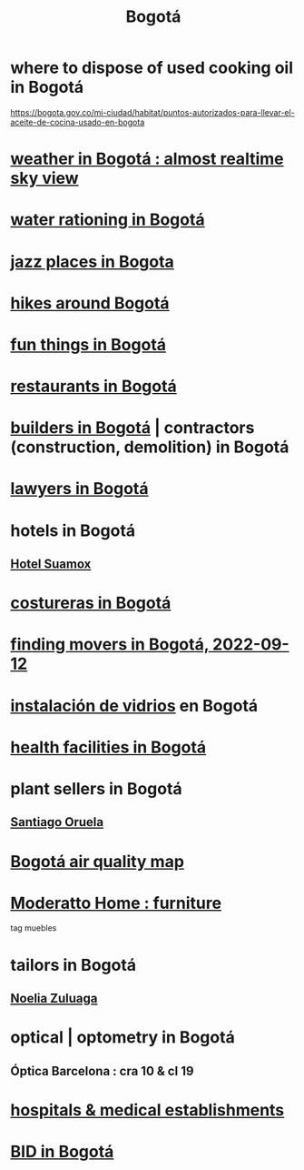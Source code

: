 :PROPERTIES:
:ID:       e93ab75c-3c2b-422f-959f-2216de60d4fd
:END:
#+title: Bogotá
* where to dispose of used cooking oil in Bogotá
  https://bogota.gov.co/mi-ciudad/habitat/puntos-autorizados-para-llevar-el-aceite-de-cocina-usado-en-bogota
* [[id:dbd98c22-bc19-4626-8601-eed6cbfb612a][weather in Bogotá : almost realtime sky view]]
* [[id:7c1c4880-a682-425d-8da8-ec6ed950f19f][water rationing in Bogotá]]
* [[id:192a523e-5e8e-4199-a2d0-c22bd86cef12][jazz places in Bogota]]
* [[id:63143900-40d2-42c5-8b76-4f5cb7713333][hikes around Bogotá]]
* [[id:003cc082-001d-4828-8f01-2b957f996fea][fun things in Bogotá]]
* [[id:7c28ad7b-347f-49d9-b999-764bf1b9ec73][restaurants in Bogotá]]
* [[id:6b0f52c1-9b63-4f15-9d2c-02cef16f1825][builders in Bogotá]] | contractors (construction, demolition) in Bogotá
* [[id:42fea591-68ff-46b8-82db-97b2bd714769][lawyers in Bogotá]]
* hotels in Bogotá
** [[id:ce295e0b-599c-4eae-b084-fcf197cef9e8][Hotel Suamox]]
* [[id:c9111834-29bf-49c6-be86-6b633e21ba04][costureras in Bogotá]]
* [[id:a980ac09-af99-412f-ae7a-2ba4def3f966][finding movers in Bogotá, 2022-09-12]]
* [[id:d041c2e5-7da3-4ce2-a703-9aa9238ec7b4][instalación de vidrios]] en Bogotá
* [[id:ef9c3e9a-dc35-4c33-b3e0-10fd29d4c214][health facilities in Bogotá]]
* plant sellers in Bogotá
** [[id:72c4a9ae-52ae-4a78-be4b-e496db9e036e][Santiago Oruela]]
* [[id:47883263-5c97-4a23-b19e-d6f592c8ddb2][Bogotá air quality map]]
* [[id:4a99d06c-a8f7-4104-beab-e9528c2dd25c][Moderatto Home : furniture]]
  tag muebles
* tailors in Bogotá
** [[id:0ae27b38-459a-40c7-8b45-24f43cc9dc5b][Noelia Zuluaga]]
* optical | optometry in Bogotá
** Óptica Barcelona : cra 10 & cl 19
* [[id:d2d0d7b2-0a30-432c-86cc-6086624bf798][hospitals & medical establishments]]
* [[id:5a71f136-d3b0-499a-9596-f0110f77609e][BID in Bogotá]]
